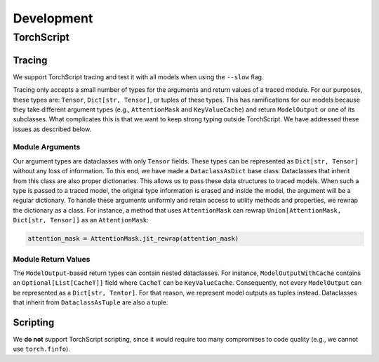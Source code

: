 Development
===========

TorchScript
-----------

Tracing
^^^^^^^

We support TorchScript tracing and test it with all models when using
the ``--slow`` flag.

Tracing only accepts a small number of types for the arguments and return values
of a traced module. For our purposes, these types are: ``Tensor``, ``Dict[str,
Tensor]``, or tuples of these types. This has ramifications for our models
because they take different argument types (e.g., ``AttentionMask`` and
``KeyValueCache``) and return ``ModelOutput`` or one of its subclasses. What
complicates this is that we want to keep strong typing outside TorchScript. We
have addressed these issues as described below.

Module Arguments
""""""""""""""""

Our argument types are dataclasses with only ``Tensor`` fields. These types can
be represented as ``Dict[str, Tensor]`` without any loss of information. To this
end, we have made a ``DataclassAsDict`` base class. Dataclasses that inherit
from this class are also proper dictionaries. This allows us to pass these data
structures to traced models. When such a type is passed to a traced model, the
original type information is erased and inside the model, the argument will be a
regular dictionary. To handle these arguments uniformly and retain access to
utility methods and properties, we rewrap the dictionary as a class. For instance, a
method that uses ``AttentionMask`` can rewrap ``Union[AttentionMask, Dict[str,
Tensor]]`` as an ``AttentionMask``:

.. code-block:: python

   attention_mask = AttentionMask.jit_rewrap(attention_mask)

Module Return Values
""""""""""""""""""""

The ``ModelOutput``-based return types can contain nested dataclasses. For
instance, ``ModelOutputWithCache`` contains an ``Optional[List[CacheT]]`` field
where ``CacheT`` can be ``KeyValueCache``. Consequently, not every
``ModelOutput`` can be represented as a ``Dict[str, Tentor]``. For that reason,
we represent model outputs as tuples instead. Dataclasses that inherit from
``DataclassAsTuple`` are also a tuple.

Scripting
^^^^^^^^^

We **do not** support TorchScript scripting, since it would require too many
compromises to code quality (e.g., we cannot use ``torch.finfo``).
